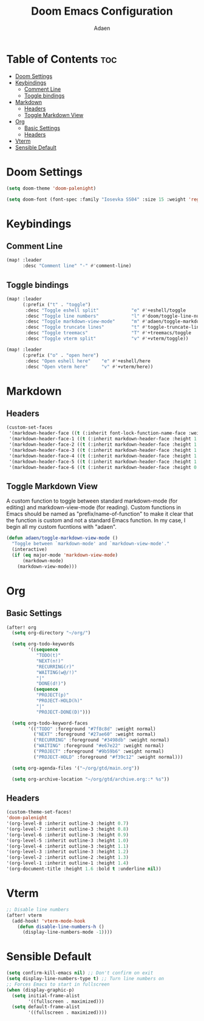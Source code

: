 #+TITLE: Doom Emacs Configuration
#+DESCRIPTION: This is a literate configuration, it uses this file as the source of truth, all emacs-lisp code blocks are added to config.el.
#+AUTHOR: Adaen

* Table of Contents :toc:
- [[#doom-settings][Doom Settings]]
- [[#keybindings][Keybindings]]
  - [[#comment-line][Comment Line]]
  - [[#toggle-bindings][Toggle bindings]]
- [[#markdown][Markdown]]
  - [[#headers][Headers]]
  - [[#toggle-markdown-view][Toggle Markdown View]]
- [[#org][Org]]
  - [[#basic-settings][Basic Settings]]
  - [[#headers-1][Headers]]
- [[#vterm][Vterm]]
- [[#sensible-default][Sensible Default]]

* Doom Settings
#+begin_src emacs-lisp
(setq doom-theme 'doom-palenight)

(setq doom-font (font-spec :family "Iosevka SS04" :size 15 :weight 'regular))
#+end_src
* Keybindings
** Comment Line
#+begin_src emacs-lisp
(map! :leader
      :desc "Comment line" "-" #'comment-line)
#+end_src
** Toggle bindings
#+begin_src emacs-lisp
(map! :leader
      (:prefix ("t" . "toggle")
       :desc "Toggle eshell split"            "e" #'+eshell/toggle
       :desc "Toggle line numbers"            "l" #'doom/toggle-line-numbers
       :desc "Toggle markdown-view-mode"      "m" #'adaen/toggle-markdown-view-mode
       :desc "Toggle truncate lines"          "t" #'toggle-truncate-lines
       :desc "Toggle treemacs"                "T" #'+treemacs/toggle
       :desc "Toggle vterm split"             "v" #'+vterm/toggle))

(map! :leader
      (:prefix ("o" . "open here")
       :desc "Open eshell here"    "e" #'+eshell/here
       :desc "Open vterm here"     "v" #'+vterm/here))
#+end_src
* Markdown
** Headers
#+begin_src emacs-lisp
(custom-set-faces
 '(markdown-header-face ((t (:inherit font-lock-function-name-face :weight bold :family "Iosevka SS04"))))
 '(markdown-header-face-1 ((t (:inherit markdown-header-face :height 1.4))))
 '(markdown-header-face-2 ((t (:inherit markdown-header-face :height 1.3))))
 '(markdown-header-face-3 ((t (:inherit markdown-header-face :height 1.2))))
 '(markdown-header-face-4 ((t (:inherit markdown-header-face :height 1.1))))
 '(markdown-header-face-5 ((t (:inherit markdown-header-face :height 1.0))))
 '(markdown-header-face-6 ((t (:inherit markdown-header-face :height 0.9)))))
#+end_src
** Toggle Markdown View
A custom function to toggle between standard markdown-mode (for editing) and markdown-view-mode (for reading). Custom functions in Emacs should be named as "prefix/name-of-function" to make it clear that the function is custom and not a standard Emacs function. In my case, I begin all my custom fucntions with "adaen".
#+begin_src emacs-lisp
(defun adaen/toggle-markdown-view-mode ()
  "Toggle between `markdown-mode' and `markdown-view-mode'."
  (interactive)
  (if (eq major-mode 'markdown-view-mode)
      (markdown-mode)
    (markdown-view-mode)))
#+end_src
* Org
** Basic Settings
#+begin_src emacs-lisp
(after! org
  (setq org-directory "~/org/")
  
  (setq org-todo-keywords
        '((sequence 
           "TODO(t)"
           "NEXT(n!)"
           "RECURRING(r)"
           "WAITING(w@/!)"
           "|"
           "DONE(d!)")
          (sequence 
           "PROJECT(p)"
           "PROJECT-HOLD(h)"
           "|" 
           "PROJECT-DONE(D)")))
  
  (setq org-todo-keyword-faces
        '(("TODO" :foreground "#7f8c8d" :weight normal)
          ("NEXT" :foreground "#27ae60" :weight normal)
          ("RECURRING" :foreground "#3498db" :weight normal)
          ("WAITING" :foreground "#e67e22" :weight normal)
          ("PROJECT" :foreground "#9b59b6" :weight normal)
          ("PROJECT-HOLD" :foreground "#f39c12" :weight normal)))
  
  (setq org-agenda-files '("~/org/gtd/main.org"))
  
  (setq org-archive-location "~/org/gtd/archive.org::* %s"))
#+end_src
** Headers
#+begin_src emacs-lisp
(custom-theme-set-faces!
'doom-palenight
'(org-level-8 :inherit outline-3 :height 0.7)
'(org-level-7 :inherit outline-3 :height 0.8)
'(org-level-6 :inherit outline-3 :height 0.9)
'(org-level-5 :inherit outline-3 :height 1.0)
'(org-level-4 :inherit outline-3 :height 1.1)
'(org-level-3 :inherit outline-3 :height 1.2)
'(org-level-2 :inherit outline-2 :height 1.3)
'(org-level-1 :inherit outline-1 :height 1.4)
'(org-document-title :height 1.6 :bold t :underline nil))
#+end_src
* Vterm
#+begin_src emacs-lisp
;; Disable line numbers
(after! vterm
  (add-hook! 'vterm-mode-hook
    (defun disable-line-numbers-h ()
      (display-line-numbers-mode -1))))
#+end_src
* Sensible Default
#+begin_src emacs-lisp
(setq confirm-kill-emacs nil) ;; Don't confirm on exit
(setq display-line-numbers-type t) ;; Turn line numbers on
;; Forces Emacs to start in fullscreen
(when (display-graphic-p)
  (setq initial-frame-alist
        '((fullscreen . maximized)))
  (setq default-frame-alist
        '((fullscreen . maximized))))
#+end_src
